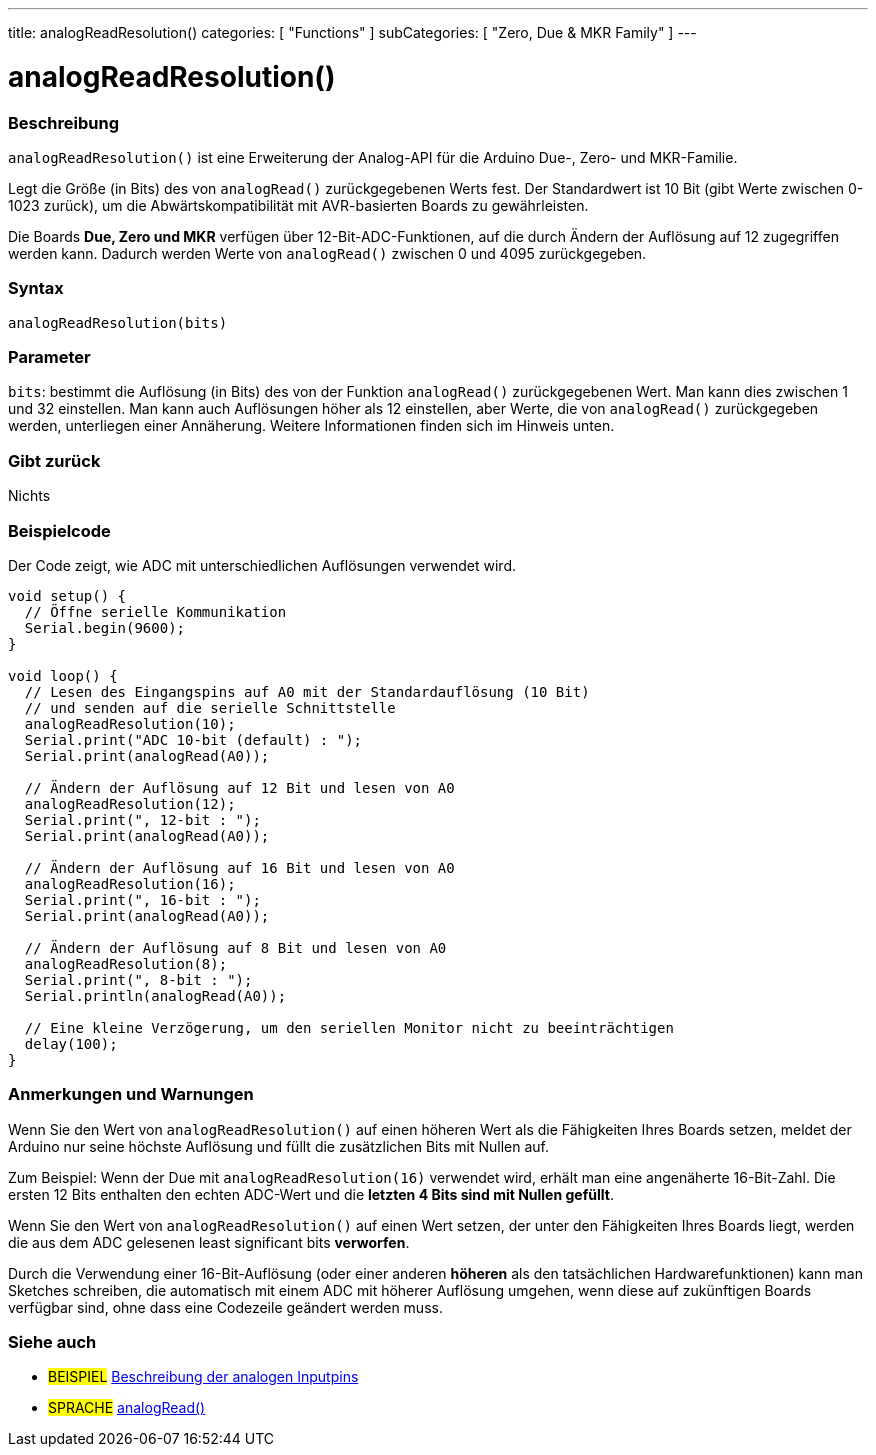 ---
title: analogReadResolution()
categories: [ "Functions" ]
subCategories: [ "Zero, Due & MKR Family" ]
---




= analogReadResolution()


// OVERVIEW SECTION STARTS
[#overview]
--

[float]
=== Beschreibung
`analogReadResolution()` ist eine Erweiterung der Analog-API für die Arduino Due-, Zero- und MKR-Familie.

Legt die Größe (in Bits) des von `analogRead()` zurückgegebenen Werts fest. Der Standardwert ist 10 Bit (gibt Werte zwischen 0-1023 zurück), um die Abwärtskompatibilität mit AVR-basierten Boards zu gewährleisten.

Die Boards *Due, Zero und MKR* verfügen über 12-Bit-ADC-Funktionen, auf die durch Ändern der Auflösung auf 12 zugegriffen werden kann. Dadurch werden Werte von `analogRead()` zwischen 0 und 4095 zurückgegeben.
[%hardbreaks]


[float]
=== Syntax
`analogReadResolution(bits)`


[float]
=== Parameter
`bits`: bestimmt die Auflösung (in Bits) des von der Funktion `analogRead()` zurückgegebenen Wert.
		Man kann dies zwischen 1 und 32 einstellen. Man kann auch Auflösungen höher als 12 einstellen, aber Werte, die von `analogRead()` zurückgegeben werden,
		unterliegen einer Annäherung. Weitere Informationen finden sich im Hinweis unten.

[float]
=== Gibt zurück
Nichts

--
// OVERVIEW SECTION ENDS




// HOW TO USE SECTION STARTS
[#howtouse]
--

[float]
=== Beispielcode
// Describe what the example code is all about and add relevant code   ►►►►► THIS SECTION IS MANDATORY ◄◄◄◄◄
Der Code zeigt, wie ADC mit unterschiedlichen Auflösungen verwendet wird.

[source,arduino]
----
void setup() {
  // Öffne serielle Kommunikation
  Serial.begin(9600);
}

void loop() {
  // Lesen des Eingangspins auf A0 mit der Standardauflösung (10 Bit)
  // und senden auf die serielle Schnittstelle
  analogReadResolution(10);
  Serial.print("ADC 10-bit (default) : ");
  Serial.print(analogRead(A0));

  // Ändern der Auflösung auf 12 Bit und lesen von A0
  analogReadResolution(12);
  Serial.print(", 12-bit : ");
  Serial.print(analogRead(A0));

  // Ändern der Auflösung auf 16 Bit und lesen von A0
  analogReadResolution(16);
  Serial.print(", 16-bit : ");
  Serial.print(analogRead(A0));

  // Ändern der Auflösung auf 8 Bit und lesen von A0
  analogReadResolution(8);
  Serial.print(", 8-bit : ");
  Serial.println(analogRead(A0));

  // Eine kleine Verzögerung, um den seriellen Monitor nicht zu beeinträchtigen
  delay(100);
}
----
[%hardbreaks]

[float]
=== Anmerkungen und Warnungen
Wenn Sie den Wert von `analogReadResolution()` auf einen höheren Wert als die Fähigkeiten Ihres Boards setzen, meldet der Arduino nur seine höchste Auflösung und füllt die zusätzlichen Bits mit Nullen auf.

Zum Beispiel: Wenn der Due mit `analogReadResolution(16)` verwendet wird, erhält man eine angenäherte 16-Bit-Zahl. Die ersten 12 Bits enthalten den echten ADC-Wert und die *letzten 4 Bits sind mit Nullen gefüllt*.

Wenn Sie den Wert von `analogReadResolution()` auf einen Wert setzen, der unter den Fähigkeiten Ihres Boards liegt, werden die aus dem ADC gelesenen least significant bits *verworfen*.

Durch die Verwendung einer 16-Bit-Auflösung (oder einer anderen *höheren* als den tatsächlichen Hardwarefunktionen) kann man Sketches schreiben, die automatisch mit einem ADC mit höherer Auflösung umgehen,
wenn diese auf zukünftigen Boards verfügbar sind, ohne dass eine Codezeile geändert werden muss.

--
// HOW TO USE SECTION ENDS


// SEE ALSO SECTION
[#see_also]
--

[float]
=== Siehe auch

[role="example"]
* #BEISPIEL# http://arduino.cc/en/Tutorial/AnalogInputPins[Beschreibung der analogen Inputpins^]

[role="language"]
* #SPRACHE# link:../../analog-io/analogread[analogRead()]

--
// SEE ALSO SECTION ENDS

